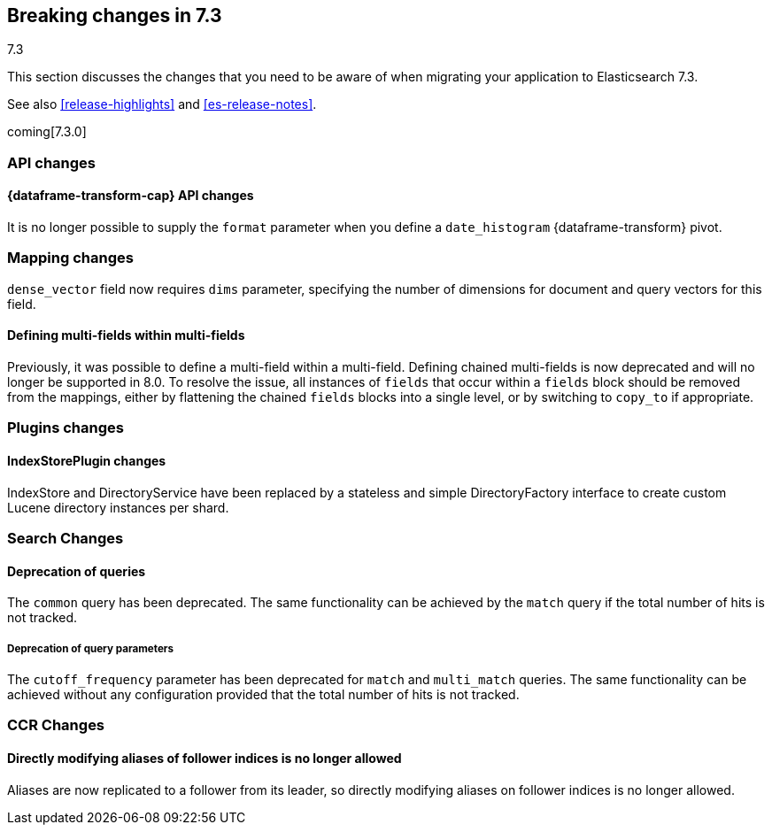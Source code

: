 [[breaking-changes-7.3]]
== Breaking changes in 7.3
++++
<titleabbrev>7.3</titleabbrev>
++++

This section discusses the changes that you need to be aware of when migrating
your application to Elasticsearch 7.3.

See also <<release-highlights>> and <<es-release-notes>>.

coming[7.3.0]

//NOTE: The notable-breaking-changes tagged regions are re-used in the
//Installation and Upgrade Guide

//tag::notable-breaking-changes[]
[discrete]
[[breaking_73_api_changes]]
=== API changes

[discrete]
==== {dataframe-transform-cap} API changes

It is no longer possible to supply the `format` parameter when you define a
`date_histogram` {dataframe-transform} pivot.

// end::notable-breaking-changes[]

[[breaking_73_mapping_changes]]
=== Mapping changes
`dense_vector` field now requires `dims` parameter, specifying the number of
dimensions for document and query vectors for this field.

[float]
==== Defining multi-fields within multi-fields

Previously, it was possible to define a multi-field within a multi-field.
Defining chained multi-fields is now deprecated and will no longer be supported
in 8.0. To resolve the issue, all instances of `fields` that occur within a
`fields` block should be removed from the mappings, either by flattening the
chained `fields` blocks into a single level, or by switching to `copy_to` if
appropriate.

[[breaking_73_plugin_changes]]
=== Plugins changes

[float]
==== IndexStorePlugin changes

IndexStore and DirectoryService have been replaced by a stateless and simple
DirectoryFactory interface to create custom Lucene directory instances per shard.


[float]
[[breaking_73_search_changes]]
=== Search Changes

[float]
==== Deprecation of queries

The `common` query has been deprecated. The same functionality can be achieved
by the `match` query if the total number of hits is not tracked.

[float]
===== Deprecation of query parameters

The `cutoff_frequency` parameter has been deprecated for `match` and `multi_match`
queries. The same functionality can be achieved without any configuration provided
that the total number of hits is not tracked.

[float]
[[breaking_73_ccr_changes]]
=== CCR Changes

[float]
==== Directly modifying aliases of follower indices is no longer allowed

Aliases are now replicated to a follower from its leader, so directly modifying
aliases on follower indices is no longer allowed.
